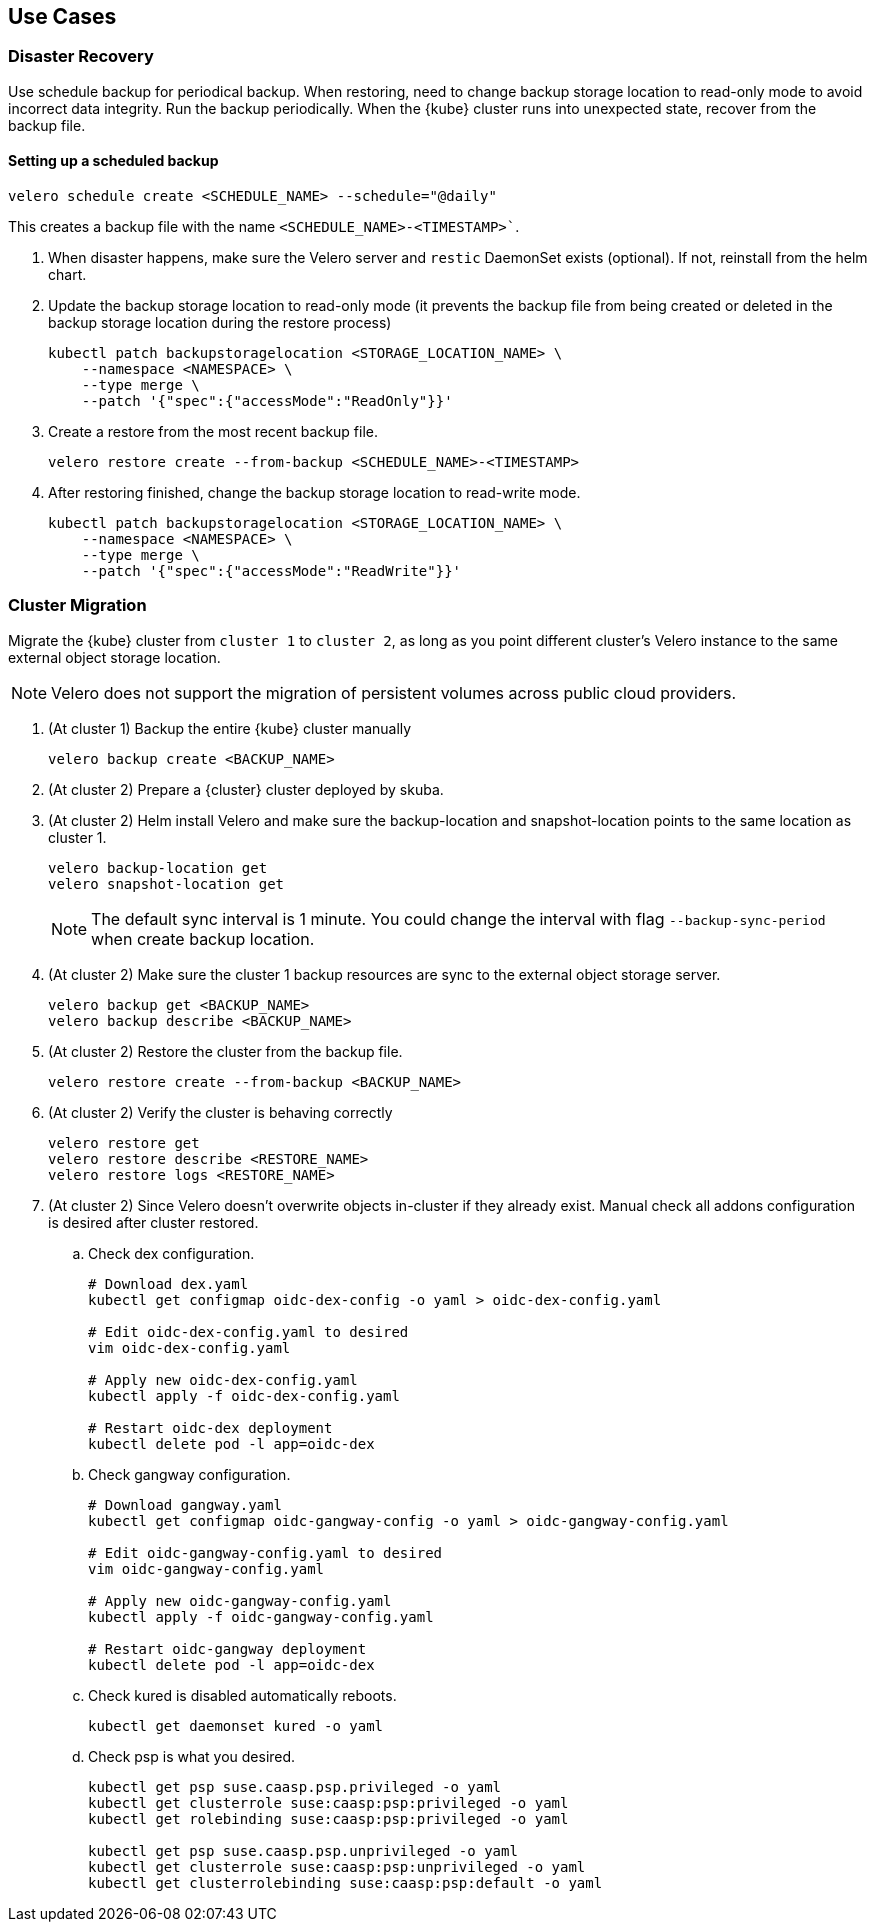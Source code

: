 == Use Cases

=== Disaster Recovery

Use schedule backup for periodical backup. When restoring, need to change backup storage location to read-only mode to avoid incorrect data integrity.
Run the backup periodically. When the {kube} cluster runs into unexpected state, recover from the backup file.

==== Setting up a scheduled backup

[source,bash]
----
velero schedule create <SCHEDULE_NAME> --schedule="@daily"
----

This creates a backup file with the name `<SCHEDULE_NAME>-<TIMESTAMP>``.

. When disaster happens, make sure the Velero server and `restic` DaemonSet exists (optional). If not, reinstall from the helm chart.
. Update the backup storage location to read-only mode (it prevents the backup file from being created or deleted in the backup storage location during the restore process)
+
[source,bash]
----
kubectl patch backupstoragelocation <STORAGE_LOCATION_NAME> \
    --namespace <NAMESPACE> \
    --type merge \
    --patch '{"spec":{"accessMode":"ReadOnly"}}'
----

. Create a restore from the most recent backup file.
+
[source,bash]
----
velero restore create --from-backup <SCHEDULE_NAME>-<TIMESTAMP>
----

. After restoring finished, change the backup storage location to read-write mode.
+
[source,bash]
----
kubectl patch backupstoragelocation <STORAGE_LOCATION_NAME> \
    --namespace <NAMESPACE> \
    --type merge \
    --patch '{"spec":{"accessMode":"ReadWrite"}}'
----

=== Cluster Migration

Migrate the {kube} cluster from `cluster 1` to `cluster 2`, as long as you point different cluster's Velero instance to the same external object storage location.

[NOTE]
====
Velero does not support the migration of persistent volumes across public cloud providers.
====

. (At cluster 1) Backup the entire {kube} cluster manually
+
[source,bash]
----
velero backup create <BACKUP_NAME>
----

. (At cluster 2) Prepare a {cluster} cluster deployed by skuba.

. (At cluster 2) Helm install Velero and make sure the backup-location and snapshot-location points to the same location as cluster 1.
+
[source,bash]
----
velero backup-location get
velero snapshot-location get
----
+
[NOTE]
The default sync interval is 1 minute. You could change the interval with flag `--backup-sync-period` when create backup location.

. (At cluster 2) Make sure the cluster 1 backup resources are sync to the external object storage server.
+
[source,bash]
----
velero backup get <BACKUP_NAME>
velero backup describe <BACKUP_NAME>
----

. (At cluster 2) Restore the cluster from the backup file.
+
[source,bash]
----
velero restore create --from-backup <BACKUP_NAME>
----

. (At cluster 2) Verify the cluster is behaving correctly
+
[source,bash]
----
velero restore get
velero restore describe <RESTORE_NAME>
velero restore logs <RESTORE_NAME>
----

. (At cluster 2) Since Velero doesn't overwrite objects in-cluster if they already exist. Manual check all addons configuration is desired after cluster restored.
.. Check dex configuration.
+
[source,bash]
----
# Download dex.yaml
kubectl get configmap oidc-dex-config -o yaml > oidc-dex-config.yaml

# Edit oidc-dex-config.yaml to desired
vim oidc-dex-config.yaml

# Apply new oidc-dex-config.yaml
kubectl apply -f oidc-dex-config.yaml

# Restart oidc-dex deployment
kubectl delete pod -l app=oidc-dex
----
.. Check gangway configuration.
+
[source,bash]
----
# Download gangway.yaml
kubectl get configmap oidc-gangway-config -o yaml > oidc-gangway-config.yaml

# Edit oidc-gangway-config.yaml to desired
vim oidc-gangway-config.yaml

# Apply new oidc-gangway-config.yaml
kubectl apply -f oidc-gangway-config.yaml

# Restart oidc-gangway deployment
kubectl delete pod -l app=oidc-dex
----
.. Check kured is disabled automatically reboots.
+
[source,bash]
----
kubectl get daemonset kured -o yaml
----
.. Check psp is what you desired.
+
[source,bash]
----
kubectl get psp suse.caasp.psp.privileged -o yaml
kubectl get clusterrole suse:caasp:psp:privileged -o yaml
kubectl get rolebinding suse:caasp:psp:privileged -o yaml

kubectl get psp suse.caasp.psp.unprivileged -o yaml
kubectl get clusterrole suse:caasp:psp:unprivileged -o yaml
kubectl get clusterrolebinding suse:caasp:psp:default -o yaml
----
